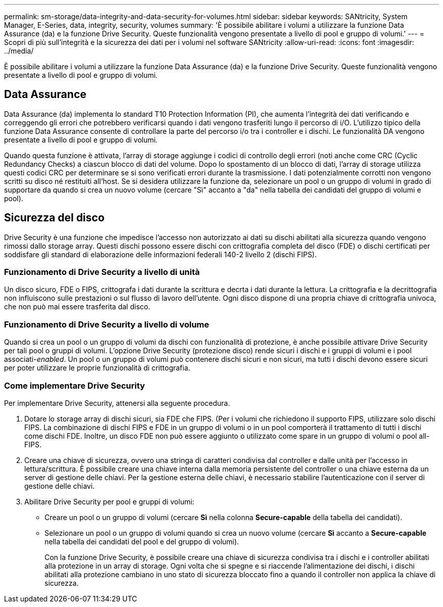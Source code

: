 ---
permalink: sm-storage/data-integrity-and-data-security-for-volumes.html 
sidebar: sidebar 
keywords: SANtricity, System Manager, E-Series, data, integrity, security, volumes 
summary: 'È possibile abilitare i volumi a utilizzare la funzione Data Assurance (da) e la funzione Drive Security. Queste funzionalità vengono presentate a livello di pool e gruppo di volumi.' 
---
= Scopri di più sull'integrità e la sicurezza dei dati per i volumi nel software SANtricity
:allow-uri-read: 
:icons: font
:imagesdir: ../media/


[role="lead"]
È possibile abilitare i volumi a utilizzare la funzione Data Assurance (da) e la funzione Drive Security. Queste funzionalità vengono presentate a livello di pool e gruppo di volumi.



== Data Assurance

Data Assurance (da) implementa lo standard T10 Protection Information (PI), che aumenta l'integrità dei dati verificando e correggendo gli errori che potrebbero verificarsi quando i dati vengono trasferiti lungo il percorso di i/O. L'utilizzo tipico della funzione Data Assurance consente di controllare la parte del percorso i/o tra i controller e i dischi. Le funzionalità DA vengono presentate a livello di pool e gruppo di volumi.

Quando questa funzione è attivata, l'array di storage aggiunge i codici di controllo degli errori (noti anche come CRC (Cyclic Redundancy Checks) a ciascun blocco di dati del volume. Dopo lo spostamento di un blocco di dati, l'array di storage utilizza questi codici CRC per determinare se si sono verificati errori durante la trasmissione. I dati potenzialmente corrotti non vengono scritti su disco né restituiti all'host. Se si desidera utilizzare la funzione da, selezionare un pool o un gruppo di volumi in grado di supportare da quando si crea un nuovo volume (cercare "Sì" accanto a "da" nella tabella dei candidati del gruppo di volumi e pool).



== Sicurezza del disco

Drive Security è una funzione che impedisce l'accesso non autorizzato ai dati su dischi abilitati alla sicurezza quando vengono rimossi dallo storage array. Questi dischi possono essere dischi con crittografia completa del disco (FDE) o dischi certificati per soddisfare gli standard di elaborazione delle informazioni federali 140-2 livello 2 (dischi FIPS).



=== Funzionamento di Drive Security a livello di unità

Un disco sicuro, FDE o FIPS, crittografa i dati durante la scrittura e decrta i dati durante la lettura. La crittografia e la decrittografia non influiscono sulle prestazioni o sul flusso di lavoro dell'utente. Ogni disco dispone di una propria chiave di crittografia univoca, che non può mai essere trasferita dal disco.



=== Funzionamento di Drive Security a livello di volume

Quando si crea un pool o un gruppo di volumi da dischi con funzionalità di protezione, è anche possibile attivare Drive Security per tali pool o gruppi di volumi. L'opzione Drive Security (protezione disco) rende sicuri i dischi e i gruppi di volumi e i pool associati-_enabled_. Un pool o un gruppo di volumi può contenere dischi sicuri e non sicuri, ma tutti i dischi devono essere sicuri per poter utilizzare le proprie funzionalità di crittografia.



=== Come implementare Drive Security

Per implementare Drive Security, attenersi alla seguente procedura.

. Dotare lo storage array di dischi sicuri, sia FDE che FIPS. (Per i volumi che richiedono il supporto FIPS, utilizzare solo dischi FIPS. La combinazione di dischi FIPS e FDE in un gruppo di volumi o in un pool comporterà il trattamento di tutti i dischi come dischi FDE. Inoltre, un disco FDE non può essere aggiunto o utilizzato come spare in un gruppo di volumi o pool all-FIPS.
. Creare una chiave di sicurezza, ovvero una stringa di caratteri condivisa dal controller e dalle unità per l'accesso in lettura/scrittura. È possibile creare una chiave interna dalla memoria persistente del controller o una chiave esterna da un server di gestione delle chiavi. Per la gestione esterna delle chiavi, è necessario stabilire l'autenticazione con il server di gestione delle chiavi.
. Abilitare Drive Security per pool e gruppi di volumi:
+
** Creare un pool o un gruppo di volumi (cercare *Sì* nella colonna *Secure-capable* della tabella dei candidati).
** Selezionare un pool o un gruppo di volumi quando si crea un nuovo volume (cercare *Sì* accanto a *Secure-capable* nella tabella dei candidati del pool e del gruppo di volumi).
+
Con la funzione Drive Security, è possibile creare una chiave di sicurezza condivisa tra i dischi e i controller abilitati alla protezione in un array di storage. Ogni volta che si spegne e si riaccende l'alimentazione dei dischi, i dischi abilitati alla protezione cambiano in uno stato di sicurezza bloccato fino a quando il controller non applica la chiave di sicurezza.




